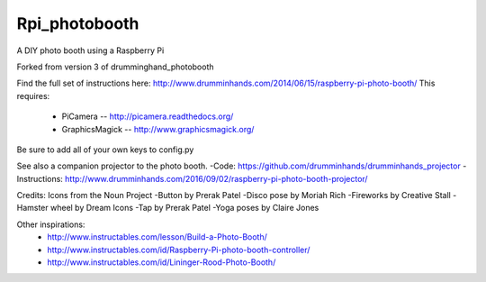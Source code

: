 Rpi_photobooth
==============

A DIY photo booth using a Raspberry Pi

Forked from version 3 of drumminghand_photobooth

Find the full set of instructions here: http://www.drumminhands.com/2014/06/15/raspberry-pi-photo-booth/
This requires:
  - PiCamera -- http://picamera.readthedocs.org/
  - GraphicsMagick -- http://www.graphicsmagick.org/

Be sure to add all of your own keys to config.py

See also a companion projector to the photo booth.
-Code: https://github.com/drumminhands/drumminhands_projector
-Instructions: http://www.drumminhands.com/2016/09/02/raspberry-pi-photo-booth-projector/

Credits:
Icons from the Noun Project
-Button by Prerak Patel
-Disco pose by Moriah Rich
-Fireworks by Creative Stall
-Hamster wheel by Dream Icons
-Tap by Prerak Patel
-Yoga poses by Claire Jones

Other inspirations:
  - http://www.instructables.com/lesson/Build-a-Photo-Booth/
  - http://www.instructables.com/id/Raspberry-Pi-photo-booth-controller/
  - http://www.instructables.com/id/Lininger-Rood-Photo-Booth/
